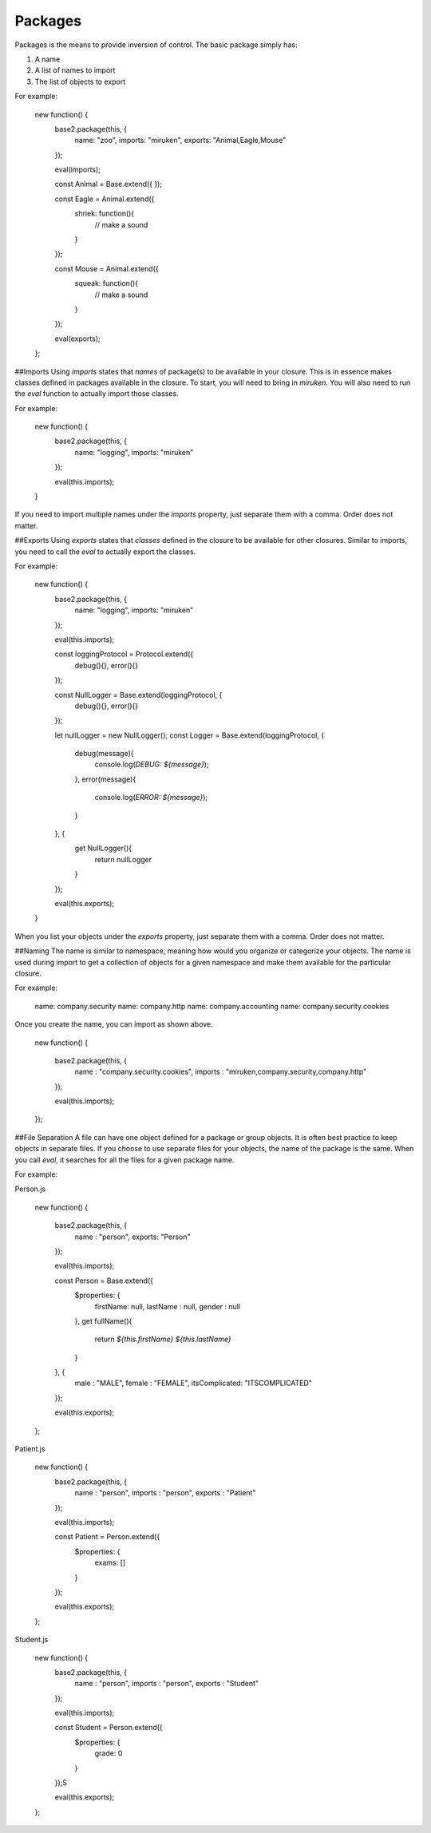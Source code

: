 Packages
========
Packages is the means to provide inversion of control. The basic package simply has:

1. A name
2. A list of names to import
3. The list of objects to export

For example:

    new function() {
        base2.package(this, {
            name:       "zoo",
            imports:    "miruken",
            exports:    "Animal,Eagle,Mouse"
        });

        eval(imports);

        const Animal = Base.extend({
        });

        const Eagle = Animal.extend({
            shriek: function(){
                // make a sound
            }
        });

        const Mouse = Animal.extend({
            squeak: function(){
                // make a sound
            }
        });

        eval(exports);
    };

##Imports
Using `imports` states that *names* of package(s) to be available in your closure. This is in essence makes classes defined in packages available in the closure. To start, you will need to bring in *miruken*. You will also need to run the `eval` function to actually import those classes.

For example:

    new function() {
        base2.package(this, {
            name: "logging",
            imports: "miruken"
        });

        eval(this.imports);
    }

If you need to import multiple names under the `imports` property, just separate them with a comma. Order does not matter.

##Exports
Using `exports` states that *classes* defined in the closure to be available for other closures. Similar to imports, you need to call the `eval` to actually export the classes.

For example:

    new function() {
        base2.package(this, {
            name: "logging",
            imports: "miruken"
        });

        eval(this.imports);

        const loggingProtocol = Protocol.extend({
            debug(){},
            error(){}
        });

        const NullLogger = Base.extend(loggingProtocol, {
            debug(){},
            error(){}
        });

        let nullLogger = new NullLogger();
        const Logger = Base.extend(loggingProtocol, {
            debug(message){
                console.log(`DEBUG: ${message}`);
            },
            error(message){
                console.log(`ERROR: ${message}`);
            }

        }, {
            get NullLogger(){
                return nullLogger
            }
        }); 

        eval(this.exports);
    }

When you list your objects under the `exports` property, just separate them with a comma. Order does not matter.

##Naming
The name is similar to namespace, meaning how would you organize or categorize your objects. The name is used during import to get a collection of objects for a given namespace and make them available for the particular closure.

For example:

    name: company.security
    name: company.http
    name: company.accounting
    name: company.security.cookies

Once you create the name, you can import as shown above.

    new function() {

        base2.package(this, {
            name    : "company.security.cookies",
            imports : "miruken,company.security,company.http"
        });

        eval(this.imports);
    });



##File Separation
A file can have one object defined for a package or group objects. It is often best practice to keep objects in separate files. If you choose to use separate files for your objects, the name of the package is the same. When you call `eval`, it searches for all the files for a given package name.

For example:

Person.js

    new function() {

        base2.package(this, {
            name   : "person",
            exports: "Person"
        });

        eval(this.imports);

        const Person = Base.extend({
            $properties: {
                firstName: null,
                lastName : null,
                gender   : null
            },
            get fullName(){
                return `${this.firstName} ${this.lastName}`
            }
        }, {
            male          : "MALE",
            female        : "FEMALE",
            itsComplicated: "ITSCOMPLICATED"
        });

        eval(this.exports);
    };

Patient.js

    new function() {
        base2.package(this, {
            name    : "person",
            imports : "person",
            exports : "Patient"
        });

        eval(this.imports);

        const Patient = Person.extend({
            $properties: {
                exams: []
            }
        });

        eval(this.exports);
    };

Student.js

    new function() {
        base2.package(this, {
            name    : "person",
            imports : "person",
            exports : "Student"
        });

        eval(this.imports);

        const Student = Person.extend({
            $properties: {
                grade: 0
            }
        });S

        eval(this.exports);
    };
